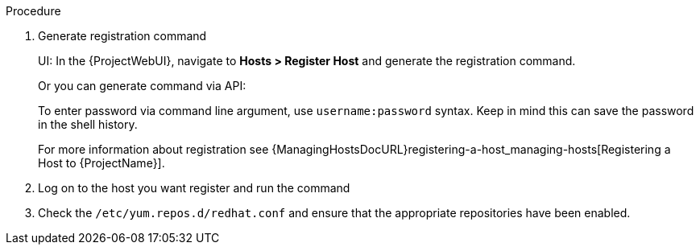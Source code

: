 .Procedure

. Generate registration command
+
UI: In the {ProjectWebUI}, navigate to *Hosts > Register Host* and generate the registration command.
+
Or you can generate command via API:
ifdef::foreman-el,foreman-deb[]
+
[options="nowrap" subs="+quotes,attributes"]
----
# hammer host-registration generate-command

# or manually:

# curl -X POST https://{foreman-example-com}/api/registration_commands \
    --user username \
    -H 'Content-Type: application/json'
----
endif::[]
ifdef::katello,satellite[]
+
[options="nowrap" subs="+quotes,attributes"]
----
# hammer host-registration generate-command --activation-keys your-key

# or manually:

# curl -X POST https://{foreman-example-com}/api/registration_commands \
    --user username \
    -H 'Content-Type: application/json' \
    -d '{ "registration_command": { "activation_keys": ["key1, key2"] }}'
----
endif::[]
ifdef::katello,satellite[]
+
Use an activation key to simplify specifying the environments.
For more information about activation keys, see {ContentManagementDocURL}Managing_Activation_Keys_content-management[Managing Activation Keys] in the _Content Management Guide_.
endif::[]
+
To enter password via command line argument, use `username:password` syntax.
Keep in mind this can save the password in the shell history.
+
For more information about registration see {ManagingHostsDocURL}registering-a-host_managing-hosts[Registering a Host to {ProjectName}].

. Log on to the host you want register and run the command
. Check the `/etc/yum.repos.d/redhat.conf` and ensure that the appropriate repositories have been enabled.
